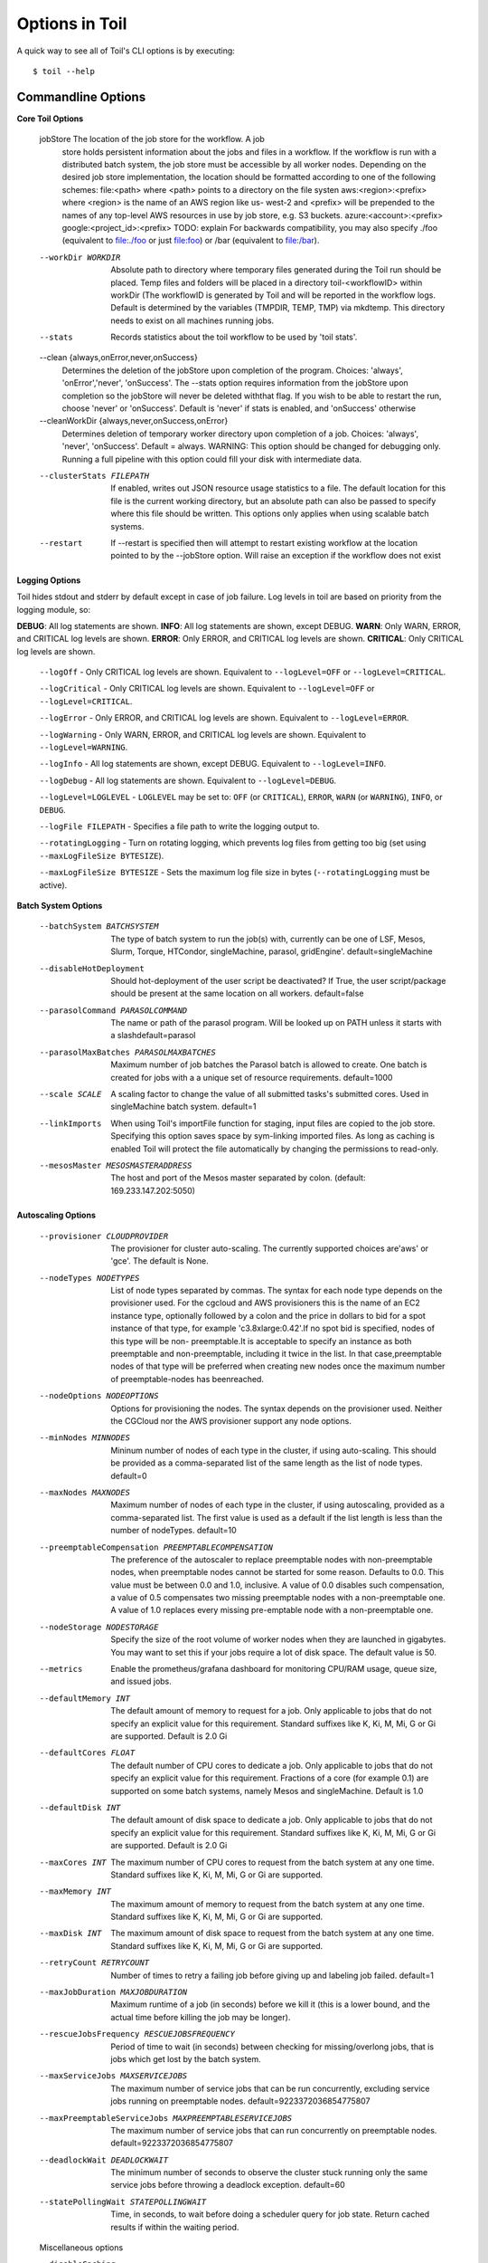 .. _commandRef:

.. _workflowOptions:

Options in Toil
===============

A quick way to see all of Toil's CLI options is by executing::

    $ toil --help

.. _optionsRef:

Commandline Options
-------------------

**Core Toil Options**

  jobStore              The location of the job store for the workflow. A job
                        store holds persistent information about the jobs and
                        files in a workflow. If the workflow is run with a
                        distributed batch system, the job store must be
                        accessible by all worker nodes. Depending on the
                        desired job store implementation, the location should
                        be formatted according to one of the following
                        schemes: file:<path> where <path> points to a
                        directory on the file systen aws:<region>:<prefix>
                        where <region> is the name of an AWS region like us-
                        west-2 and <prefix> will be prepended to the names of
                        any top-level AWS resources in use by job store, e.g.
                        S3 buckets. azure:<account>:<prefix>
                        google:<project_id>:<prefix> TODO: explain For
                        backwards compatibility, you may also specify ./foo
                        (equivalent to file:./foo or just file:foo) or /bar
                        (equivalent to file:/bar).
  --workDir WORKDIR     Absolute path to directory where temporary files
                        generated during the Toil run should be placed. Temp
                        files and folders will be placed in a directory
                        toil-<workflowID> within workDir (The workflowID is
                        generated by Toil and will be reported in the workflow
                        logs. Default is determined by the variables (TMPDIR,
                        TEMP, TMP) via mkdtemp. This directory needs to exist
                        on all machines running jobs.
  --stats               Records statistics about the toil workflow to be used
                        by 'toil stats'.
  --clean {always,onError,never,onSuccess}
                        Determines the deletion of the jobStore upon
                        completion of the program. Choices: 'always',
                        'onError','never', 'onSuccess'. The --stats option
                        requires information from the jobStore upon completion
                        so the jobStore will never be deleted withthat flag.
                        If you wish to be able to restart the run, choose
                        'never' or 'onSuccess'. Default is 'never' if stats is
                        enabled, and 'onSuccess' otherwise
  --cleanWorkDir {always,never,onSuccess,onError}
                        Determines deletion of temporary worker directory upon
                        completion of a job. Choices: 'always', 'never',
                        'onSuccess'. Default = always. WARNING: This option
                        should be changed for debugging only. Running a full
                        pipeline with this option could fill your disk with
                        intermediate data.
  --clusterStats FILEPATH
                        If enabled, writes out JSON resource usage statistics
                        to a file. The default location for this file is the
                        current working directory, but an absolute path can
                        also be passed to specify where this file should be
                        written. This options only applies when using scalable
                        batch systems.
  --restart             If --restart is specified then will attempt to restart
                        existing workflow at the location pointed to by the
                        --jobStore option. Will raise an exception if the
                        workflow does not exist

**Logging Options**

Toil hides stdout and stderr by default except in case of job failure.  Log levels in toil are based on priority from
the logging module, so:

**DEBUG**: All log statements are shown.
**INFO**: All log statements are shown, except DEBUG.
**WARN**: Only WARN, ERROR, and CRITICAL log levels are shown.
**ERROR**: Only ERROR, and CRITICAL log levels are shown.
**CRITICAL**: Only CRITICAL log levels are shown.

    ``--logOff`` - Only CRITICAL log levels are shown.  Equivalent to ``--logLevel=OFF`` or ``--logLevel=CRITICAL``.

    ``--logCritical`` - Only CRITICAL log levels are shown.  Equivalent to ``--logLevel=OFF`` or ``--logLevel=CRITICAL``.

    ``--logError`` - Only ERROR, and CRITICAL log levels are shown.  Equivalent to ``--logLevel=ERROR``.

    ``--logWarning`` - Only WARN, ERROR, and CRITICAL log levels are shown.  Equivalent to ``--logLevel=WARNING``.

    ``--logInfo`` - All log statements are shown, except DEBUG.  Equivalent to ``--logLevel=INFO``.

    ``--logDebug`` - All log statements are shown.  Equivalent to ``--logLevel=DEBUG``.

    ``--logLevel=LOGLEVEL`` - ``LOGLEVEL`` may be set to: ``OFF`` (or ``CRITICAL``), ``ERROR``, ``WARN`` (or ``WARNING``), ``INFO``, or ``DEBUG``.

    ``--logFile FILEPATH`` - Specifies a file path to write the logging output to.

    ``--rotatingLogging`` - Turn on rotating logging, which prevents log files from getting too big (set using ``--maxLogFileSize BYTESIZE``).

    ``--maxLogFileSize BYTESIZE`` - Sets the maximum log file size in bytes (``--rotatingLogging`` must be active).

**Batch System Options**

  --batchSystem BATCHSYSTEM
                        The type of batch system to run the job(s) with,
                        currently can be one of LSF, Mesos, Slurm, Torque,
                        HTCondor, singleMachine, parasol, gridEngine'.
                        default=singleMachine
  --disableHotDeployment
                        Should hot-deployment of the user script be
                        deactivated? If True, the user script/package should
                        be present at the same location on all workers.
                        default=false
  --parasolCommand PARASOLCOMMAND
                        The name or path of the parasol program. Will be
                        looked up on PATH unless it starts with a
                        slashdefault=parasol
  --parasolMaxBatches PARASOLMAXBATCHES
                        Maximum number of job batches the Parasol batch is
                        allowed to create. One batch is created for jobs with
                        a a unique set of resource requirements. default=1000
  --scale SCALE         A scaling factor to change the value of all submitted
                        tasks's submitted cores. Used in singleMachine batch
                        system. default=1
  --linkImports         When using Toil's importFile function for staging,
                        input files are copied to the job store. Specifying
                        this option saves space by sym-linking imported files.
                        As long as caching is enabled Toil will protect the
                        file automatically by changing the permissions to
                        read-only.
  --mesosMaster MESOSMASTERADDRESS
                        The host and port of the Mesos master separated by
                        colon. (default: 169.233.147.202:5050)

**Autoscaling Options**

  --provisioner CLOUDPROVIDER
                        The provisioner for cluster auto-scaling. The
                        currently supported choices are'aws' or 'gce'. The
                        default is None.
  --nodeTypes NODETYPES
                        List of node types separated by commas. The syntax for
                        each node type depends on the provisioner used. For
                        the cgcloud and AWS provisioners this is the name of
                        an EC2 instance type, optionally followed by a colon
                        and the price in dollars to bid for a spot instance of
                        that type, for example 'c3.8xlarge:0.42'.If no spot
                        bid is specified, nodes of this type will be non-
                        preemptable.It is acceptable to specify an instance as
                        both preemptable and non-preemptable, including it
                        twice in the list. In that case,preemptable nodes of
                        that type will be preferred when creating new nodes
                        once the maximum number of preemptable-nodes has
                        beenreached.
  --nodeOptions NODEOPTIONS
                        Options for provisioning the nodes. The syntax depends
                        on the provisioner used. Neither the CGCloud nor the
                        AWS provisioner support any node options.
  --minNodes MINNODES   Mininum number of nodes of each type in the cluster,
                        if using auto-scaling. This should be provided as a
                        comma-separated list of the same length as the list of
                        node types. default=0
  --maxNodes MAXNODES   Maximum number of nodes of each type in the cluster,
                        if using autoscaling, provided as a comma-separated
                        list. The first value is used as a default if the list
                        length is less than the number of nodeTypes.
                        default=10
  --preemptableCompensation PREEMPTABLECOMPENSATION
                        The preference of the autoscaler to replace
                        preemptable nodes with non-preemptable nodes, when
                        preemptable nodes cannot be started for some reason.
                        Defaults to 0.0. This value must be between 0.0 and
                        1.0, inclusive. A value of 0.0 disables such
                        compensation, a value of 0.5 compensates two missing
                        preemptable nodes with a non-preemptable one. A value
                        of 1.0 replaces every missing pre-emptable node with a
                        non-preemptable one.
  --nodeStorage NODESTORAGE
                        Specify the size of the root volume of worker nodes
                        when they are launched in gigabytes. You may want to
                        set this if your jobs require a lot of disk space. The
                        default value is 50.
  --metrics             Enable the prometheus/grafana dashboard for monitoring
                        CPU/RAM usage, queue size, and issued jobs.
  --defaultMemory INT   The default amount of memory to request for a job.
                        Only applicable to jobs that do not specify an
                        explicit value for this requirement. Standard suffixes
                        like K, Ki, M, Mi, G or Gi are supported. Default is
                        2.0 Gi
  --defaultCores FLOAT  The default number of CPU cores to dedicate a job.
                        Only applicable to jobs that do not specify an
                        explicit value for this requirement. Fractions of a
                        core (for example 0.1) are supported on some batch
                        systems, namely Mesos and singleMachine. Default is
                        1.0
  --defaultDisk INT     The default amount of disk space to dedicate a job.
                        Only applicable to jobs that do not specify an
                        explicit value for this requirement. Standard suffixes
                        like K, Ki, M, Mi, G or Gi are supported. Default is
                        2.0 Gi
  --maxCores INT        The maximum number of CPU cores to request from the
                        batch system at any one time. Standard suffixes like
                        K, Ki, M, Mi, G or Gi are supported.
  --maxMemory INT       The maximum amount of memory to request from the batch
                        system at any one time. Standard suffixes like K, Ki,
                        M, Mi, G or Gi are supported.
  --maxDisk INT         The maximum amount of disk space to request from the
                        batch system at any one time. Standard suffixes like
                        K, Ki, M, Mi, G or Gi are supported.
  --retryCount RETRYCOUNT
                        Number of times to retry a failing job before giving
                        up and labeling job failed. default=1
  --maxJobDuration MAXJOBDURATION
                        Maximum runtime of a job (in seconds) before we kill
                        it (this is a lower bound, and the actual time before
                        killing the job may be longer).
  --rescueJobsFrequency RESCUEJOBSFREQUENCY
                        Period of time to wait (in seconds) between checking
                        for missing/overlong jobs, that is jobs which get lost
                        by the batch system.
  --maxServiceJobs MAXSERVICEJOBS
                        The maximum number of service jobs that can be run
                        concurrently, excluding service jobs running on
                        preemptable nodes. default=9223372036854775807
  --maxPreemptableServiceJobs MAXPREEMPTABLESERVICEJOBS
                        The maximum number of service jobs that can run
                        concurrently on preemptable nodes.
                        default=9223372036854775807
  --deadlockWait DEADLOCKWAIT
                        The minimum number of seconds to observe the cluster
                        stuck running only the same service jobs before
                        throwing a deadlock exception. default=60
  --statePollingWait STATEPOLLINGWAIT
                        Time, in seconds, to wait before doing a scheduler
                        query for job state. Return cached results if within
                        the waiting period.

  Miscellaneous options

  --disableCaching      Disables caching in the file store. This flag must be
                        set to use a batch system that does not support
                        caching such as Grid Engine, Parasol, LSF, or Slurm
  --disableChaining     Disables chaining of jobs (chaining uses one job's
                        resource allocation for its successor job if
                        possible).
  --maxLogFileSize MAXLOGFILESIZE
                        The maximum size of a job log file to keep (in bytes),
                        log files larger than this will be truncated to the
                        last X bytes. Setting this option to zero will prevent
                        any truncation. Setting this option to a negative
                        value will truncate from the beginning.Default=62.5 K
  --writeLogs [WRITELOGS]
                        Write worker logs received by the leader into their
                        own files at the specified path. The current working
                        directory will be used if a path is not specified
                        explicitly. Note: By default only the logs of failed
                        jobs are returned to leader. Set log level to 'debug'
                        to get logs back from successful jobs, and adjust
                        'maxLogFileSize' to control the truncation limit for
                        worker logs.
  --writeLogsGzip [WRITELOGSGZIP]
                        Identical to --writeLogs except the logs files are
                        gzipped on the leader.
  --realTimeLogging     Enable real-time logging from workers to masters
  --sseKey SSEKEY       Path to file containing 32 character key to be used
                        for server-side encryption on awsJobStore or
                        googleJobStore. SSE will not be used if this flag is
                        not passed.
  --cseKey CSEKEY       Path to file containing 256-bit key to be used for
                        client-side encryption on azureJobStore. By default,
                        no encryption is used.
  --setEnv NAME=VALUE or NAME, -e NAME=VALUE or NAME
                        Set an environment variable early on in the worker. If
                        VALUE is omitted, it will be looked up in the current
                        environment. Independently of this option, the worker
                        will try to emulate the leader's environment before
                        running a job. Using this option, a variable can be
                        injected into the worker process itself before it is
                        started.
  --servicePollingInterval SERVICEPOLLINGINTERVAL
                        Interval of time service jobs wait between polling for
                        the existence of the keep-alive flag (defailt=60)

Restart Option
--------------
In the event of failure, Toil can resume the pipeline by adding the argument ``--restart`` and rerunning the
python script. Toil pipelines can even be edited and resumed which is useful for development or troubleshooting.

Batch System Option
-------------------
Toil supports several different batch systems using the ``--batchSystem`` argument.
More information in the :ref:`batchsysteminterface`.

Default Resource Options
-------------------------------
Toil uses resource requirements to intelligently schedule jobs. The defaults for cores (1), disk (2G), and memory (2G),
can all be changed using:

    ``--defaultCores`` changes the default number of cores that should be allocated per job.  Normally 1.

    ``--defaultDisk`` changes the default disk space that should be allocated per job.  Normally 2G.

    ``--defaultMemory`` changes the default RAM that should be allocated per job.  Normally 2G.

Standard suffixes like K, Ki, M, Mi, G or Gi are supported.

Job Store
---------
Running toil scripts has one required positional argument: the job store.  The default job store is just a path
to where the user would like the job store to be created. To use the :ref:`quick start <quickstart>` example,
if you're on a node that has a large **/scratch** volume, you can specify the jobstore be created there by
executing: ``python HelloWorld.py /scratch/my-job-store``, or more explicitly,
``python HelloWorld.py file:/scratch/my-job-store``.

Syntax for specifying different job stores:

    Local: ``file:job-store-name``

    AWS: ``aws:region-here:job-store-name``

    Azure: ``azure:account-name-here:job-store-name``

    Google: ``google:projectID-here:job-store-name``

Different types of job store options can be found in :ref:`jobStoreInterface`.

Miscellaneous
-------------
Here are some additional useful arguments that don't fit into another category.

* ``--workDir`` sets the location where temporary directories are created for running jobs.
* ``--retryCount`` sets the number of times to retry a job in case of failure. Useful for non-systemic failures like HTTP requests.
* ``--sseKey`` accepts a path to a 32-byte key that is used for server-side encryption when using the AWS job store.
* ``--cseKey`` accepts a path to a 256-bit key to be used for client-side encryption on Azure job store.
* ``--setEnv <NAME=VALUE>`` sets an environment variable early on in the worker

For implementation-specific flags for schedulers like timelimits, queues, accounts, etc.. An environment variable can be
defined before launching the Job, i.e:

.. code-block:: console

    export TOIL_SLURM_ARGS="-t 1:00:00 -q fatq"

Running Workflows with Services
-------------------------------

Toil supports jobs, or clusters of jobs, that run as *services* to other
*accessor* jobs. Example services include server databases or Apache Spark
Clusters. As service jobs exist to provide services to accessor jobs their
runtime is dependent on the concurrent running of their accessor jobs. The dependencies
between services and their accessor jobs can create potential deadlock scenarios,
where the running of the workflow hangs because only service jobs are being
run and their accessor jobs can not be scheduled because of too limited resources
to run both simultaneously. To cope with this situation Toil attempts to
schedule services and accessors intelligently, however to avoid a deadlock
with workflows running service jobs it is advisable to use the following parameters:

* ``--maxServiceJobs`` The maximum number of service jobs that can be run concurrently, excluding service jobs running on preemptable nodes.
* ``--maxPreemptableServiceJobs`` The maximum number of service jobs that can run concurrently on preemptable nodes.

Specifying these parameters so that at a maximum cluster size there will be
sufficient resources to run accessors in addition to services will ensure that
such a deadlock can not occur.

If too low a limit is specified then a deadlock can occur in which toil can
not schedule sufficient service jobs concurrently to complete the workflow.
Toil will detect this situation if it occurs and throw a
:class:`toil.DeadlockException` exception. Increasing the cluster size
and these limits will resolve the issue.

Setting Options directly with the Toil Script
---------------------------------------------

It's good to remember that CLI options can be overridden in the Toil script itself.  For example,
:func:`toil.job.Job.Runner.getDefaultOptions`:: can be used to run toil with all default options, and in this example,
it will override commandline args to run the default options and always run with the "./toilWorkflow" directory
specified as the jobstore.

.. code-block:: python

    options = Job.Runner.getDefaultOptions("./toilWorkflow") # Get the options object

    with Toil(options) as toil:
        toil.start(Job())  # Run the script

However, each option can be explicitly set within the script by supplying arguments (in this example, we are setting
``logLevel = "DEBUG"`` (all log statements are shown) and ``clean = "ALWAYS"`` (always delete the jobstore) like so:

.. code-block:: python

    options = Job.Runner.getDefaultOptions("./toilWorkflow") # Get the options object
    options.logLevel = "DEBUG" # Set the log level to the debug level.
    options.clean = "ALWAYS" # Always delete the jobStore after a run

    with Toil(options) as toil:
        toil.start(Job())  # Run the script

However, the usual incantation is to accept commandline args from the user with the following:

.. code-block:: python

    parser = Job.Runner.getDefaultArgumentParser() # Get the parser
    options = parser.parse_args() # Parse user args to create the options object

    with Toil(options) as toil:
        toil.start(Job())  # Run the script

Which can also, of course, then accept script supplied arguments as before (which will overwrite any user supplied args):

.. code-block:: python

    parser = Job.Runner.getDefaultArgumentParser() # Get the parser
    options = parser.parse_args() # Parse user args to create the options object
    options.logLevel = "DEBUG" # Set the log level to the debug level.
    options.clean = "ALWAYS" # Always delete the jobStore after a run

    with Toil(options) as toil:
        toil.start(Job())  # Run the script
